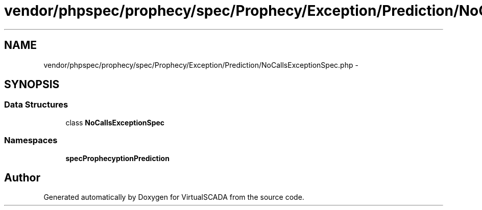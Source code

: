 .TH "vendor/phpspec/prophecy/spec/Prophecy/Exception/Prediction/NoCallsExceptionSpec.php" 3 "Tue Apr 14 2015" "Version 1.0" "VirtualSCADA" \" -*- nroff -*-
.ad l
.nh
.SH NAME
vendor/phpspec/prophecy/spec/Prophecy/Exception/Prediction/NoCallsExceptionSpec.php \- 
.SH SYNOPSIS
.br
.PP
.SS "Data Structures"

.in +1c
.ti -1c
.RI "class \fBNoCallsExceptionSpec\fP"
.br
.in -1c
.SS "Namespaces"

.in +1c
.ti -1c
.RI " \fBspec\\Prophecy\\Exception\\Prediction\fP"
.br
.in -1c
.SH "Author"
.PP 
Generated automatically by Doxygen for VirtualSCADA from the source code\&.
